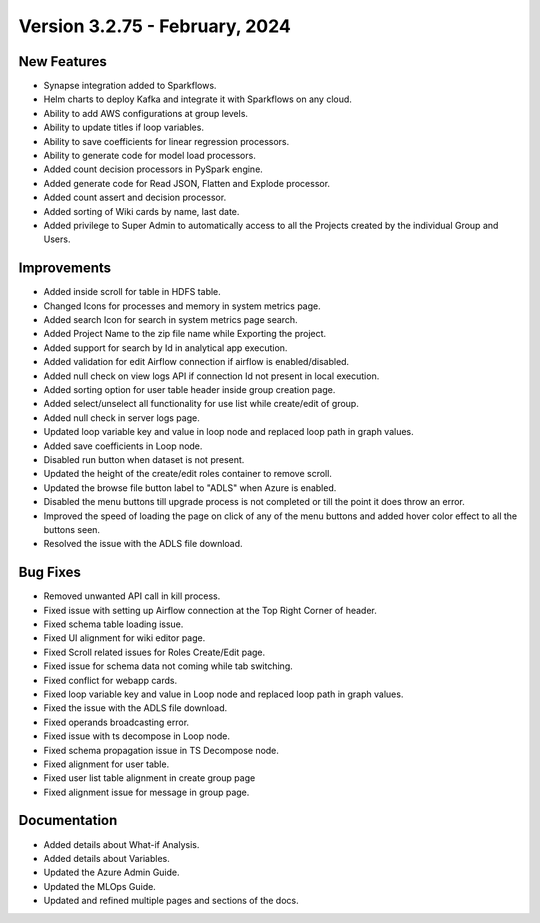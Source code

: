 Version 3.2.75 - February, 2024
==================

New Features
------------

* Synapse integration added to Sparkflows.
* Helm charts to deploy Kafka and integrate it with Sparkflows on any cloud.
* Ability to add AWS configurations at group levels.
* Ability to update titles if loop variables.
* Ability to save coefficients for linear regression processors.
* Ability to generate code for model load processors.
* Added count decision processors in PySpark engine.
* Added generate code for Read JSON, Flatten and Explode processor.
* Added count assert and decision processor.
* Added sorting of Wiki cards by name, last date.
* Added privilege to Super Admin to automatically access to all the Projects created by the individual Group and Users.

Improvements
------------

* Added inside scroll for table in HDFS table.
* Changed Icons for processes and memory in system metrics page.
* Added search Icon for search in system metrics page search.
* Added Project Name to the zip file name while Exporting the project.
* Added support for search by Id in analytical app execution.
* Added validation for edit Airflow connection if airflow is enabled/disabled.
* Added null check on view logs API if connection Id not present in local execution.
* Added sorting option for user table header inside group creation page.
* Added select/unselect all functionality for use list while create/edit of group.
* Added null check in server logs page.
* Updated loop variable key and value in loop node and replaced loop path in graph values.
* Added save coefficients in Loop node.
* Disabled run button when dataset is not present.
* Updated the height of the create/edit roles container to remove scroll.
* Updated the browse file button label to "ADLS" when Azure is enabled.
* Disabled the menu buttons till upgrade process is not completed or till the point it does throw an error.
* Improved the speed of loading the page on click of any of the menu buttons and added hover color effect to all the buttons seen.
* Resolved the issue with the ADLS file download.

Bug Fixes
-----------

* Removed unwanted API call in kill process.
* Fixed issue with setting up Airflow connection at the Top Right Corner of header.
* Fixed schema table loading issue.
* Fixed UI alignment for wiki editor page.
* Fixed Scroll related issues for Roles Create/Edit page.
* Fixed issue for schema data not coming while tab switching.
* Fixed conflict for webapp cards.
* Fixed loop variable key and value in Loop node and replaced loop path in graph values.
* Fixed the issue with the ADLS file download.
* Fixed operands broadcasting error.
* Fixed issue with ts decompose in Loop node.
* Fixed schema propagation issue in TS Decompose node.
* Fixed alignment for user table.
* Fixed user list table alignment in create group page
* Fixed alignment issue for message in group page.


Documentation
------------

* Added details about What-if Analysis.
* Added details about Variables.
* Updated the Azure Admin Guide.
* Updated the MLOps Guide.
* Updated and refined multiple pages and sections of the docs.  
  
